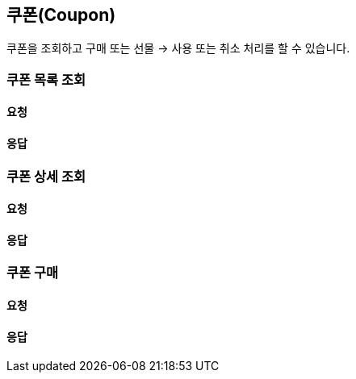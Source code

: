 == 쿠폰(Coupon)
쿠폰을 조회하고 구매 또는 선물 -> 사용 또는 취소 처리를 할 수 있습니다.

=== 쿠폰 목록 조회
[discrete]
==== 요청

[discrete]
==== 응답

=== 쿠폰 상세 조회
[discrete]
==== 요청

[discrete]
==== 응답

=== 쿠폰 구매
[discrete]
==== 요청

[discrete]
==== 응답